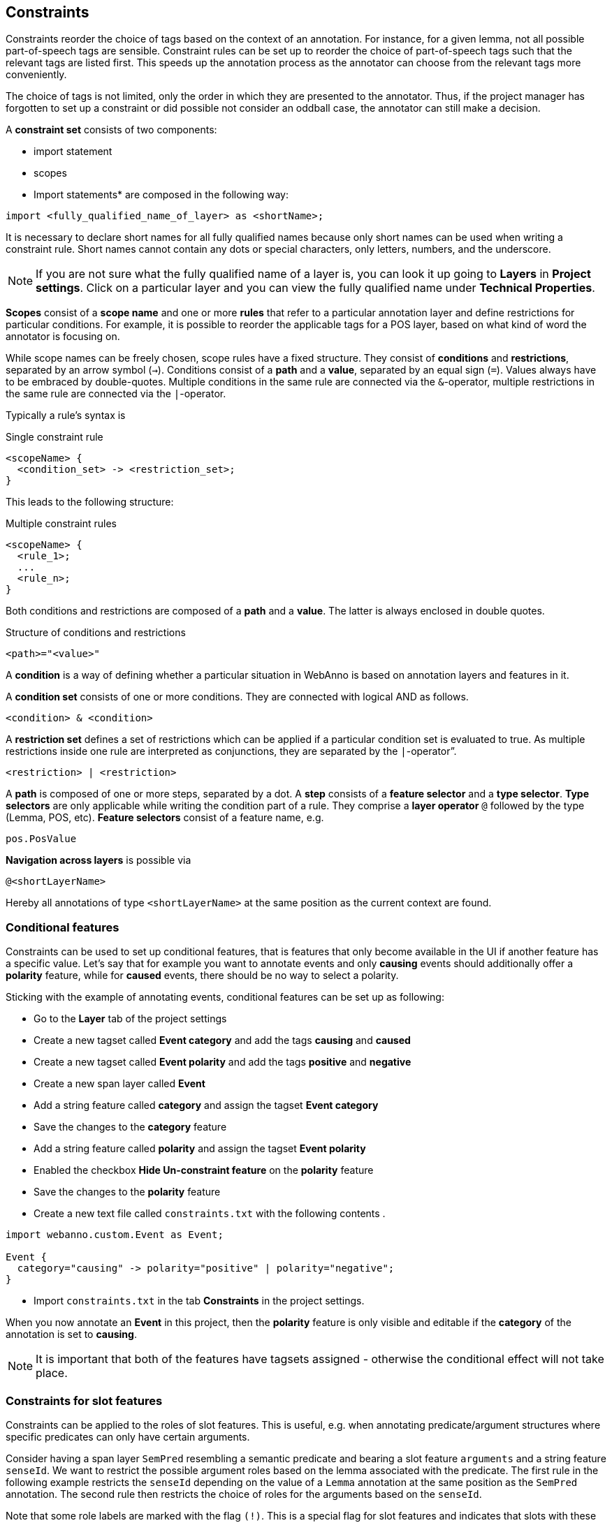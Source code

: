 // Copyright 2015
// Ubiquitous Knowledge Processing (UKP) Lab and FG Language Technology
// Technische Universität Darmstadt
// 
// Licensed under the Apache License, Version 2.0 (the "License");
// you may not use this file except in compliance with the License.
// You may obtain a copy of the License at
// 
// http://www.apache.org/licenses/LICENSE-2.0
// 
// Unless required by applicable law or agreed to in writing, software
// distributed under the License is distributed on an "AS IS" BASIS,
// WITHOUT WARRANTIES OR CONDITIONS OF ANY KIND, either express or implied.
// See the License for the specific language governing permissions and
// limitations under the License.

[[sect_constraints]]
== Constraints

Constraints reorder the choice of tags based on the context of an annotation. For instance, for a
given lemma, not all possible part-of-speech tags are sensible. Constraint rules can be set up to
reorder the choice of part-of-speech tags such that the relevant tags are listed first. This speeds
up the annotation process as the annotator can choose from the relevant tags more conveniently.

The choice of tags is not limited, only the order in which they are presented to the annotator. Thus, if
the project manager has forgotten to set up a constraint or did possible not consider an oddball case,
the annotator can still make a decision. 

A *constraint set* consists of two components:

* import statement
* scopes
* Import statements* are composed in the following way:

[source,text]
----
import <fully_qualified_name_of_layer> as <shortName>;
----

It is necessary to declare short names for all fully qualified names because only short names can be used when writing a constraint rule. Short names cannot contain any dots or special characters, only letters, numbers, and the underscore.

NOTE: If you are not sure what the fully qualified name of a layer is, you can look it up going to *Layers* in *Project settings*. Click on a particular layer and you can view the fully qualified name under *Technical Properties*.

*Scopes* consist of a *scope name* and one or more *rules* that refer to a particular annotation layer and define restrictions for particular conditions. For example, it is possible to reorder the applicable tags for a POS layer, based on what kind of word the annotator is focusing on. 

While scope names can be freely chosen, scope rules have a fixed structure. They consist of *conditions* and *restrictions*, separated by an arrow symbol (`->`).
Conditions consist of a *path* and a *value*, separated by an equal sign (`=`). Values always have to be embraced by double-quotes. Multiple conditions in the same rule are connected via the `&`-operator, multiple restrictions in the same rule are connected via the `|`-operator.

Typically a rule’s syntax is 

.Single constraint rule
[source,text]
----
<scopeName> {
  <condition_set> -> <restriction_set>;
}  
----

This leads to the following structure:

.Multiple constraint rules
[source,text]
----
<scopeName> {
  <rule_1>;
  ...
  <rule_n>;
}  
----

Both conditions and restrictions are composed of a *path* and a *value*. The latter is always enclosed in double quotes.

.Structure of conditions and restrictions
[source,text]
----
<path>="<value>"
----

A *condition* is a way of defining whether a particular situation in WebAnno is based on annotation layers and features in it.

A *condition set* consists of one or more conditions. They are connected with logical AND as follows. 

[source,text]
----
<condition> & <condition>
----

A *restriction set* defines a set of restrictions which can be applied if a particular condition set is evaluated to true. As multiple restrictions inside one rule are interpreted as conjunctions, they are separated by the `|`-operator”.

[source,text]
----
<restriction> | <restriction>
----

A *path* is composed of one or more steps, separated by a dot. A *step* consists of a *feature selector* and a *type selector*.
*Type selectors* are only applicable while writing the condition part of a rule. They comprise a *layer operator* `@` followed by the type (Lemma, POS, etc).
*Feature selectors* consist of a feature name, e.g.

[source,text]
----
pos.PosValue
----

*Navigation across layers* is possible via 

[source,text]
----
@<shortLayerName>
----

Hereby all annotations of type `<shortLayerName>` at the same position as the current context are found.

=== Conditional features

Constraints can be used to set up conditional features, that is features that only become available
in the UI if another feature has a specific value. Let's say that for example you want to annotate
events and only *causing* events should additionally offer a *polarity* feature, while for *caused*
events, there should be no way to select a polarity.

Sticking with the example of annotating events, conditional features can be set up as following:

* Go to the *Layer* tab of the project settings
* Create a new tagset called *Event category* and add the tags *causing* and *caused*
* Create a new tagset called *Event polarity* and add the tags *positive* and *negative*
* Create a new span layer called *Event*
* Add a string feature called *category* and assign the tagset *Event category* 
* Save the changes to the *category* feature
* Add a string feature called *polarity* and assign the tagset *Event polarity* 
* Enabled the checkbox *Hide Un-constraint feature* on the *polarity* feature
* Save the changes to the *polarity* feature
* Create a new text file called `constraints.txt` with the following contents
.
[source,text]
----
import webanno.custom.Event as Event;

Event {
  category="causing" -> polarity="positive" | polarity="negative";
}
----
* Import `constraints.txt` in the tab *Constraints* in the project settings.

When you now annotate an *Event* in this project, then the *polarity* feature is only visible and
editable if the *category* of the annotation is set to *causing*.

NOTE: It is important that both of the features have tagsets assigned - otherwise the conditional
      effect will not take place.

=== Constraints for slot features

Constraints can be applied to the roles of slot features. This is useful, e.g. when annotating predicate/argument structures where specific predicates can only have certain arguments. 

Consider having a span layer `SemPred` resembling a semantic predicate and bearing a slot feature `arguments` and a string feature `senseId`. We want to restrict the possible argument roles based on the lemma associated with the predicate. The first rule in the following example restricts the `senseId` depending on the value of a `Lemma` annotation at the same position as the `SemPred` annotation. The second rule then restricts the choice of roles for the arguments based on the `senseId`. 

Note that some role labels are marked with the flag `(!)`. This is a special flag for slot features and indicates that slots with these role labels should be automatically displayed in the UI ready to be filled. This should be used for mandatory or common slots and saves time as the annotator does not have to manually create the slots before filling them.

[source,text]
----
SemPred {
  // Rule 1
  @Lemma.value = "ask" -> senseId = "Questioning" | senseId = "Request" | senseId = "XXX";
  // .. other lemmata
  // Rule 2
  senseId = "Questioning" -> 
    // core roles
    arguments.role = "Addressee" (!) | arguments.role = "Message" (!) | arguments.role = "Speaker" (!) |
    // non-core roles
    arguments.role = "Time" | arguments.role = "Iterations";
  // .. other senses
}
----

=== Constraints language grammar

.Constraints language grammar
[source,text]
----
// Basic structure ---------------------------------------
<file>            ::= <import>* | <scope>*
<scope>           ::= <shortLayerName> "{" <ruleset> "}"
<ruleset>         ::= <rule>*
<import>          ::= "import" <qualifiedLayerName> 
                      "as" <shortLayerName> 
<rule>            ::= <conds> "->" <restrictions> ";"

// Conditions --------------------------------------------
<conds>           ::= <cond> | <cond> "&" <conds>
<cond>            ::= <path> "=" <value>
<path>            ::= <featureName> | <step> "." <path>
<step>            ::= <featureName> | <layerSelector>
<layerSelector>   ::= <layerOperator>? <shortLayerName>
<layerOperator>   ::= "@" // select annotation in layer X

// Restrictions ------------------------------------------
<restrictions>    ::= <restriction> | 
                      <restriction> "|" <restrictions>
<restriction>     ::= <restrictionPath> "=" <value> 
                      ( "(" <flags> ")" )
<restrictionPath> ::= <featureName> | 
                      <restrictionPath> "." <featureName>
<flags>           ::= "!" // core role
----
